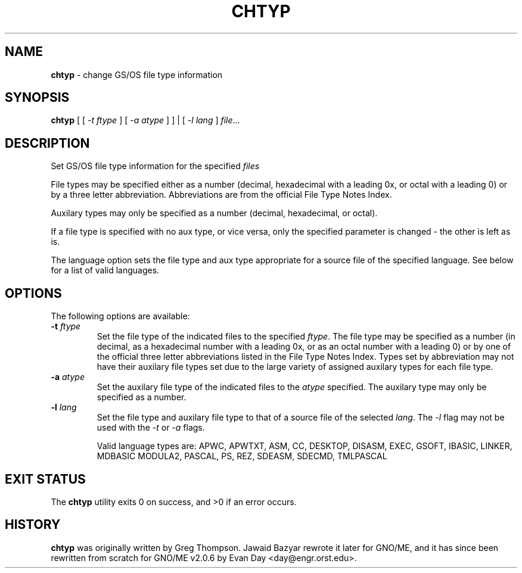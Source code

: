 .\"
.\" $Id: chtyp.1,v 1.1 1997/10/03 05:06:50 gdr Exp $
.\"
.TH CHTYP 1 "28 September 1997" GNO "Commands and Applications"
.SH NAME
.BR chtyp
\- change GS/OS file type information
.SH SYNOPSIS
.BR chtyp
[ [
.IR -t " " ftype 
] [
.IR -a " " atype
] ] | [
.IR -l " " lang
]
.IR file ...
.SH DESCRIPTION
Set GS/OS file type information for the specified
.IR files
.LP
File types may be specified either as a number (decimal,
hexadecimal with a leading 0x, or octal with a leading 0)
or by a three letter abbreviation.  Abbreviations are from
the official File Type Notes Index.
.LP
Auxilary types may only be specified as a number (decimal,
hexadecimal, or octal).
.LP
If a file type is specified with no aux type, or vice versa,
only the specified parameter is changed - the other is left
as is.
.LP
The language option sets the file type and aux type appropriate
for a source file of the specified language.  See below for a
list of valid languages.
.SH OPTIONS
The following options are available:
.IP "\fB-t\fR \fIftype\fR"
Set the file type of the indicated files to the specified
.IR ftype "."
The file type may be specified as a number (in decimal, as a
hexadecimal number with a leading 0x, or as an octal number
with a leading 0) or by one of the official three letter
abbreviations listed in the File Type Notes Index.  Types set
by abbreviation may not have their auxilary file types set
due to the large variety of assigned auxilary types for each
file type.
.IP "\fB-a\fR \fIatype\fR"
Set the auxilary file type of the indicated files to the
.IR atype
specified.  The auxilary type may only be specified as a 
number.
.IP "\fB-l\fR \fIlang\fR"
Set the file type and auxilary file type to that of a source
file of the selected
.IR lang "."
The 
.IR -l
flag may not be used with the
.IR -t
or
.IR -a
flags.
.IP
Valid language types are: 
APWC, APWTXT, ASM, CC, DESKTOP, DISASM, EXEC, GSOFT,
IBASIC, LINKER, MDBASIC MODULA2, PASCAL, PS, REZ,
SDEASM, SDECMD, TMLPASCAL
.SH EXIT STATUS
The
.BR chtyp
utility exits 0 on success, and >0 if an error occurs.
.SH HISTORY
.BR chtyp
was originally written by Greg Thompson.  Jawaid Bazyar rewrote it 
later for GNO/ME, and it has since been rewritten from scratch for
GNO/ME v2.0.6 by Evan Day <day@engr.orst.edu>.
